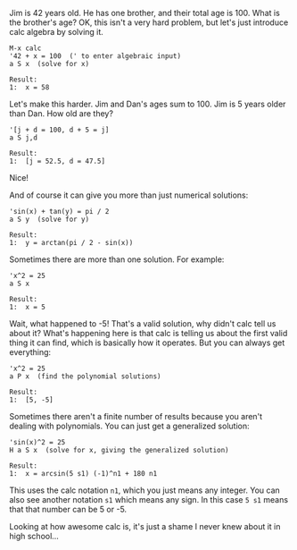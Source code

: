 Jim is 42 years old. He has one brother, and their total age is 100. What is the
brother's age? OK, this isn't a very hard problem, but let's just introduce calc
algebra by solving it.

#+BEGIN_EXAMPLE
M-x calc
'42 + x = 100  (' to enter algebraic input)
a S x  (solve for x)

Result:
1:  x = 58
#+END_EXAMPLE

Let's make this harder. Jim and Dan's ages sum to 100. Jim is 5 years older than
Dan. How old are they?

#+BEGIN_EXAMPLE
'[j + d = 100, d + 5 = j]
a S j,d

Result:
1:  [j = 52.5, d = 47.5]
#+END_EXAMPLE

Nice!

And of course it can give you more than just numerical solutions:

#+BEGIN_EXAMPLE
'sin(x) + tan(y) = pi / 2
a S y  (solve for y)

Result:
1:  y = arctan(pi / 2 - sin(x))
#+END_EXAMPLE

Sometimes there are more than one solution.  For example:
#+BEGIN_EXAMPLE
'x^2 = 25
a S x

Result:
1:  x = 5
#+END_EXAMPLE

Wait, what happened to -5! That's a valid solution, why didn't calc tell us
about it? What's happening here is that calc is telling us about the first valid
thing it can find, which is basically how it operates. But you can always get
everything:

#+BEGIN_EXAMPLE
'x^2 = 25
a P x  (find the polynomial solutions)

Result:
1:  [5, -5]
#+END_EXAMPLE

Sometimes there aren't a finite number of results because you aren't dealing
with polynomials. You can just get a generalized solution:

#+BEGIN_EXAMPLE
'sin(x)^2 = 25
H a S x  (solve for x, giving the generalized solution)

Result:
1:  x = arcsin(5 s1) (-1)^n1 + 180 n1
#+END_EXAMPLE

This uses the calc notation =n1=, which you just means any integer. You can also
see another notation =s1= which means any sign. In this case =5 s1= means that that
number can be 5 or -5.

Looking at how awesome calc is, it's just a shame I never knew about it in high
school...
